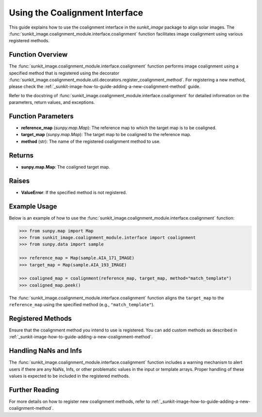 .. _sunkit-image-how-to-guide-using-the-coalignment-interface:

*****************************
Using the Coalignment Interface
*****************************

This guide explains how to use the coalignment interface in the `sunkit_image` package to align solar images. The :func:`sunkit_image.coalignment_module.interface.coalignment` function facilitates image coalignment using various registered methods.

Function Overview
=================
The :func:`sunkit_image.coalignment_module.interface.coalignment` function performs image coalignment using a specified method that is registered using the decorator :func:`sunkit_image.coalignment_module.util.decorators.register_coalignment_method`. For registering a new method, please check the :ref:`_sunkit-image-how-to-guide-adding-a-new-coalignment-method` guide.

Refer to the docstring of :func:`sunkit_image.coalignment_module.interface.coalignment` for detailed information on the parameters, return values, and exceptions.

Function Parameters
===================
- **reference_map** (`sunpy.map.Map`): The reference map to which the target map is to be coaligned.
- **target_map** (`sunpy.map.Map`): The target map to be coaligned to the reference map.
- **method** (str): The name of the registered coalignment method to use.

Returns
=======
- **sunpy.map.Map**: The coaligned target map.

Raises
======
- **ValueError**: If the specified method is not registered.

Example Usage
=============
Below is an example of how to use the :func:`sunkit_image.coalignment_module.interface.coalignment` function:

.. code-block:: python

    >>> from sunpy.map import Map
    >>> from sunkit_image.coalignment_module.interface import coalignment
    >>> from sunpy.data import sample

    >>> reference_map = Map(sample.AIA_171_IMAGE)
    >>> target_map = Map(sample.AIA_193_IMAGE)

    >>> coaligned_map = coalignment(reference_map, target_map, method="match_template")
    >>> coaligned_map.peek()

The :func:`sunkit_image.coalignment_module.interface.coalignment` function aligns the ``target_map`` to the ``reference_map`` using the specified method (e.g., ``"match_template"``).

Registered Methods
==================
Ensure that the coalignment method you intend to use is registered. You can add custom methods as described in :ref:`_sunkit-image-how-to-guide-adding-a-new-coalignment-method`.

Handling NaNs and Infs
======================
The :func:`sunkit_image.coalignment_module.interface.coalignment` function includes a warning mechanism to alert users if there are any NaNs, Infs, or other problematic values in the input or template arrays. Proper handling of these values is expected to be included in the registered methods.

Further Reading
===============
For more details on how to register new coalignment methods, refer to :ref:`_sunkit-image-how-to-guide-adding-a-new-coalignment-method`.
